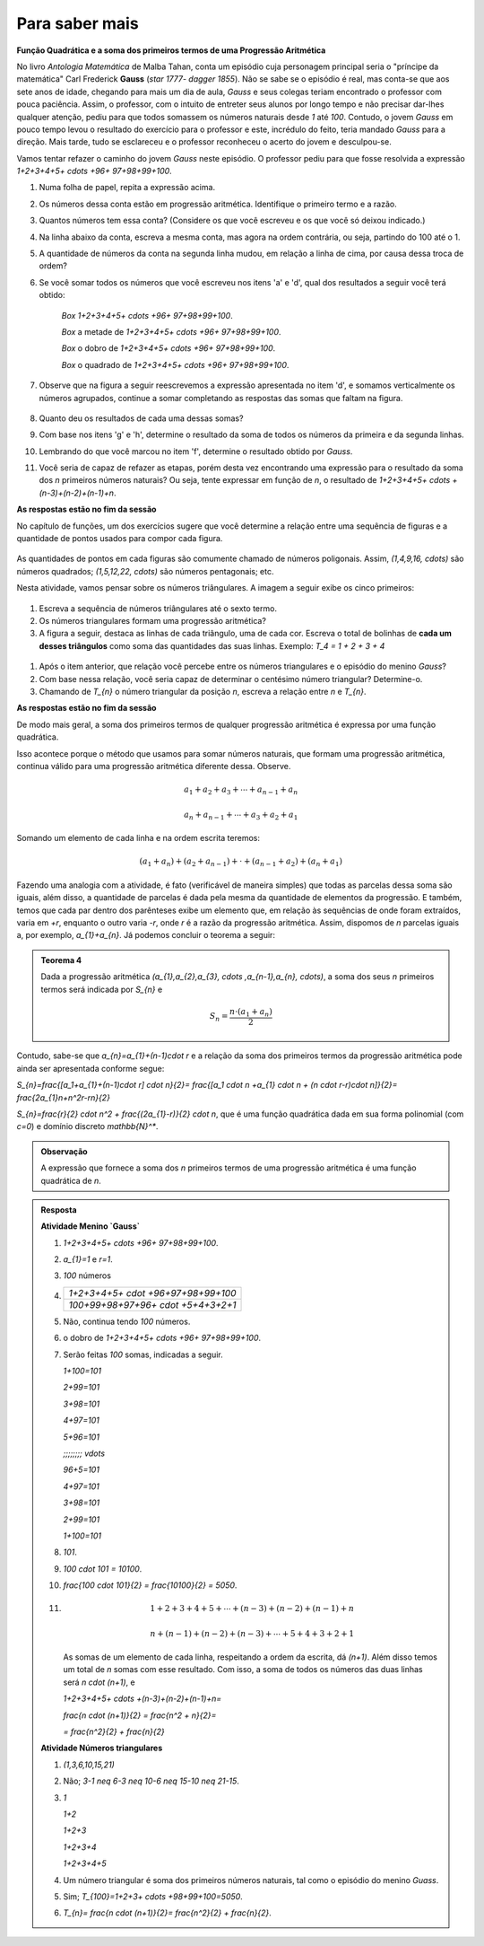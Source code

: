 ***************
Para saber mais
***************

**Função Quadrática e a soma dos primeiros termos de uma Progressão Aritmética**

No livro *Antologia Matemática* de Malba Tahan, conta um episódio cuja personagem principal seria o "príncipe da matemática" Carl Frederick **Gauss** (`\star 1777- \dagger 1855`). Não se sabe se o episódio é real, mas conta-se que aos sete anos de idade, chegando para mais um dia de aula, *Gauss* e seus colegas teriam encontrado o professor com pouca paciência. Assim, o professor, com o intuito de entreter seus alunos por longo tempo e não precisar dar-lhes qualquer atenção, pediu para que todos somassem os números naturais desde `1` até `100`. Contudo, o jovem *Gauss* em pouco tempo levou o resultado do exercício para o professor e este, incrédulo do feito, teria mandado *Gauss* para a direção. Mais tarde, tudo se esclareceu e o professor reconheceu o acerto do jovem e desculpou-se.

Vamos tentar refazer o caminho do jovem *Gauss* neste episódio. O professor pediu para que fosse resolvida a expressão `1+2+3+4+5+ \cdots +96+ 97+98+99+100`.

#. Numa folha de papel, repita a expressão acima.

#. Os números dessa conta estão em progressão aritmética. Identifique o primeiro termo e a razão.

#. Quantos números tem essa conta? (Considere os que você escreveu e os que você só deixou indicado.)

#. Na linha abaixo da conta, escreva a mesma conta, mas agora na ordem contrária, ou seja, partindo do 100 até o 1.

#. A quantidade de números da conta na segunda linha mudou, em relação a linha de cima, por causa dessa troca de ordem?

#. Se você somar todos os números que você escreveu nos itens 'a' e 'd', qual dos resultados a seguir você terá obtido:

    `\Box` `1+2+3+4+5+ \cdots +96+ 97+98+99+100`.

    `\Box` a metade de `1+2+3+4+5+ \cdots +96+ 97+98+99+100`.

    `\Box` o dobro de `1+2+3+4+5+ \cdots +96+ 97+98+99+100`.

    `\Box` o quadrado de `1+2+3+4+5+ \cdots +96+ 97+98+99+100`.

#. Observe que na figura a seguir reescrevemos a expressão apresentada no item 'd', e somamos verticalmente os números agrupados, continue a somar completando as respostas das somas que faltam na figura.

    .. figure:: _resources/pa.jpg
       :width: 300pt
       :align: center


#. Quanto deu os resultados de cada uma dessas somas?

#. Com base nos itens 'g' e 'h', determine o resultado da soma de todos os números da primeira e da segunda linhas.

#. Lembrando do que você marcou no item 'f', determine o resultado obtido por *Gauss*.

#. Você seria de capaz de refazer as etapas, porém desta vez encontrando uma expressão para o resultado da soma dos `n` primeiros números naturais? Ou seja, tente expressar em função de `n`, o resultado de `1+2+3+4+5+ \cdots +(n-3)+(n-2)+(n-1)+n`.

**As respostas estão no fim da sessão**

No capítulo de funções, um dos exercícios sugere que você determine a relação entre uma sequência de figuras e a quantidade de pontos usados para compor cada figura.

.. figure:: https://www.umlivroaberto.org/BookCloud/Volume_1/master/view/_images/figurados_1.png
  :width: 300 pt
  :align: center

As quantidades de pontos em cada figuras são comumente chamado de números poligonais. Assim, `(1,4,9,16, \cdots)` são números quadrados; `(1,5,12,22, \cdots)` são números pentagonais; etc.

Nesta atividade, vamos pensar sobre os números triângulares. A imagem a seguir exibe os cinco primeiros:

.. figure:: _resources/Numeros_Triangulares_1.png
  :width: 300 pt
  :align: center

#. Escreva a sequência de números triângulares até o sexto termo.

#. Os números triangulares formam uma progressão aritmética?

#. A figura a seguir, destaca as linhas de cada triângulo, uma de cada cor. Escreva o total de bolinhas de **cada um desses triângulos** como soma das quantidades das suas linhas. Exemplo: `T_4 = 1 + 2 + 3 + 4`  

  .. figure:: _resources/Linhas_Num_Triang.png
     :width: 300 pt
     :align: center

#. Após o item anterior, que relação você percebe entre os números triangulares e o episódio do menino *Gauss*?

#. Com base nessa relação, você seria capaz de determinar o centésimo número triangular? Determine-o.

#. Chamando de `T_{n}` o número triangular da posição `n`, escreva a relação entre `n` e `T_{n}`.

**As respostas estão no fim da sessão**

De modo mais geral, a soma dos primeiros termos de qualquer progressão aritmética é expressa por uma função quadrática.

Isso acontece porque o método que usamos para somar números naturais, que formam uma progressão aritmética, continua válido para uma progressão aritmética diferente dessa. Observe.

.. math::

  a_{1}+a_{2}+a_{3}+ \cdots +a_{n-1}+a_{n}

  a_{n}+a_{n-1}+ \cdots +a_{3}+a_{2}+a_{1}

Somando um elemento de cada linha e na ordem escrita teremos:

.. math::

  (a_{1}+a_{n})+(a_{2}+a_{n-1})+ \cdot + (a_{n-1}+a_{2})+(a_{n}+a_{1})

Fazendo uma analogia com a atividade, é fato (verificável de maneira simples) que todas as parcelas dessa soma são iguais, além disso, a quantidade de parcelas é dada pela mesma da quantidade de elementos da progressão. E também, temos que cada par dentro dos parênteses exibe um elemento que, em relação às sequências de onde foram extraídos, varia em `+r`, enquanto o outro varia `-r`, onde `r` é a razão da progressão aritmética. Assim, dispomos de `n` parcelas iguais a, por exemplo, `a_{1}+a_{n}`. Já podemos concluir o teorema a seguir:

.. admonition:: Teorema 4 

  Dada a progressão aritmética `(a_{1},a_{2},a_{3}, \cdots ,a_{n-1},a_{n}, \cdots)`, a soma dos seus `n` primeiros termos será indicada por `S_{n}` e

  .. math::

     S_{n} = \frac{n \cdot (a_{1}+a_{n})}{2}

Contudo, sabe-se que `a_{n}=a_{1}+(n-1)\cdot r` e a relação da soma dos primeiros termos da progressão aritmética pode ainda ser apresentada conforme segue:

`S_{n}=\frac{[a_1+a_{1}+(n-1)\cdot r] \cdot n}{2}= \frac{[a_1 \cdot n +a_{1}  \cdot n + (n \cdot r-r)\cdot n]}{2}= \frac{2a_{1}n+n^2r-rn}{2}`

`S_{n}=\frac{r}{2} \cdot n^2 + \frac{(2a_{1}-r)}{2} \cdot n`, que é uma função quadrática dada em sua forma polinomial (com `c=0`) e domínio discreto `\mathbb{N}^*`.

.. admonition:: Observação

  A expressão que fornece a soma dos `n` primeiros termos de uma progressão aritmética é uma função quadrática de `n`.


.. admonition:: Resposta 

   **Atividade Menino `Gauss`** 

   #. `1+2+3+4+5+ \cdots +96+ 97+98+99+100`.
   
   #. `a_{1}=1` e `r=1`.
   
   #. `100` números
   
   #. 
   
      +-------------------------------------+
      | `1+2+3+4+5+ \cdot +96+97+98+99+100` |
      +-------------------------------------+
      | `100+99+98+97+96+ \cdot +5+4+3+2+1` |
      +-------------------------------------+
   
   #. Não, continua tendo `100` números.
   
   #. o dobro de `1+2+3+4+5+ \cdots +96+ 97+98+99+100`.
   
   #. Serão feitas `100` somas, indicadas a seguir.
      
      `1+100=101`
      
      `2+99=101`
      
      `3+98=101`
      
      `4+97=101`
      
      `5+96=101`
      
      `\;\;\;\;\;\;\;\; \vdots`
      
      `96+5=101`
      
      `4+97=101`
            
      `3+98=101`
      
      `2+99=101`
      
      `1+100=101`
      
   #. `101`.
   
   #. `100 \cdot 101 = 10100`.
   
   #. `\frac{100 \cdot 101}{2} = \frac{10100}{2} = 5050`.
   
   #. .. math::
         
         1+2+3+4+5+ \cdots +(n-3)+(n-2)+(n-1)+n
         
         n+(n-1)+(n-2)+(n-3)+ \cdots +5+4+3+2+1
         
      As somas de um elemento de cada linha, respeitando a ordem da escrita, dá `(n+1)`.
      Além disso temos um total de `n` somas com esse resultado. 
      Com isso, a soma de todos os números das duas linhas será `n \cdot (n+1)`, e
                
      `1+2+3+4+5+ \cdots +(n-3)+(n-2)+(n-1)+n=`
      
      `\frac{n \cdot (n+1)}{2} = \frac{n^2 + n}{2}=`
      
      `= \frac{n^2}{2} + \frac{n}{2}`

   **Atividade Números triangulares**       

   #. `(1,3,6,10,15,21)`

   #. Não; `3-1 \neq 6-3 \neq 10-6 \neq 15-10 \neq 21-15`.

   #. `1`
   
      `1+2`
      
      `1+2+3`
      
      `1+2+3+4`
      
      `1+2+3+4+5`
      
   #. Um número triangular é soma dos primeiros números naturais, tal como o episódio do menino *Guass*.

   #. Sim; `T_{100}=1+2+3+ \cdots +98+99+100=5050`.

   #. `T_{n}= \frac{n \cdot (n+1)}{2}= \frac{n^2}{2} + \frac{n}{2}`.
